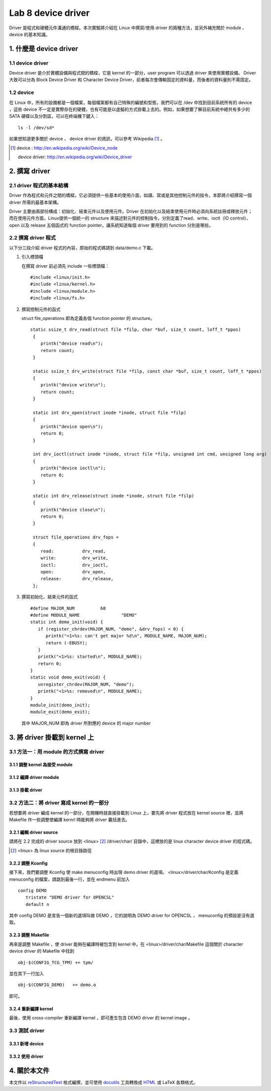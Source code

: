 =====================
Lab 8 device driver
=====================

Driver 是程式和硬體元件溝通的橋樑。本次實驗將介紹在 Linux 中撰寫/使用 driver 的兩種方法，並另外補充關於 module 、 device 的基本知識。

1. 什麼是 device driver
========================

1.1 device driver
------------------
Device driver 是介於實體設備與程式間的橋樑，它是 kernel 的一部分，user program 可以透過 driver 來使用實體設備。 Driver 大致可以分為 Block Device Driver 和 Character Device Driver，前者每次會傳輸固定的資料量，而後者的資料量則不需固定。

1.2 device
-----------
在 Linux 中，所有的設備都是一個檔案，每個檔案都有自己特殊的編號和型態，我們可以在 /dev 中找到目前系統所有的 device ，這些 device 不一定是實際存在的硬體，也有可能是以虛擬的方式掛載上去的。例如，如果想要了解目前系統中總共有多少的 SATA 硬碟以及分割區，可以在終端機下鍵入：

::

  ls -l /dev/sd*

如果想知道更多關於 device 、 device driver 的資訊，可以參考 Wikipedia [#]_ 。

.. [#] 
  device : http://en.wikipedia.org/wiki/Device_node

  device driver: http://en.wikipedia.org/wiki/Device_driver

2. 撰寫 driver
===============

2.1 driver 程式的基本結構
-------------------------

Driver 作為程式和元件之間的橋樑，它必須提供一些基本的使用介面，如讀、寫或是其他控制元件的指令，本節將介紹撰寫一個 driver 所需的最基本架構。

Driver 主要由兩部份構成：初始化、結束元件以及使用元件。Driver 在初始化以及結束使用元件時必須向系統註冊或釋放元件；而在使用元件方面，Linux提供一個統一的 structure 來描述對元件的控制指令，分別定義了read、write、ioctl（IO control）、open 以及 release 五個函式的 function pointer，讓系統知道每個 driver 要用到的 function 分別是哪些。

2.2 撰寫 driver 程式
---------------------

以下分三段介紹 driver 程式的內容，原始的程式碼請到 data/demo.c 下載。

1. 引入標頭檔

   在撰寫 driver 前必須先 include 一些標頭檔：

   ::

     #include <linux/init.h>
     #include <linux/kernel.h>
     #include <linux/module.h>
     #include <linux/fs.h>

2. 撰寫控制元件的函式

   struct file_operations 即為定義各個 function pointer 的 structure。

   ::

    static ssize_t drv_read(struct file *filp, char *buf, size_t count, loff_t *ppos)
     {
        printk("device read\n");
        return count;
     }

     static ssize_t drv_write(struct file *filp, const char *buf, size_t count, loff_t *ppos) 
     {	
        printk("device write\n");
        return count;
     }

     static int drv_open(struct inode *inode, struct file *filp)
     {
        printk("device open\n");
        return 0;
     }

     int drv_ioctl(struct inode *inode, struct file *filp, unsigned int cmd, unsigned long arg) 
     {
        printk("device ioctl\n");
        return 0;
     }

     static int drv_release(struct inode *inode, struct file *filp)
     {
        printk("device close\n");
        return 0;
     }
     
     struct file_operations drv_fops = 
     {
        read:		drv_read,
        write:		drv_write,
        ioctl:		drv_ioctl,
        open:		drv_open,
        release:	drv_release,
     };

 

3. 撰寫初始化、結束元件的函式

   ::

     #define MAJOR_NUM		60
     #define MODULE_NAME		"DEMO"
     static int demo_init(void) {
        if (register_chrdev(MAJOR_NUM, "demo", &drv_fops) < 0) {
           printk("<1>%s: can't get major %d\n", MODULE_NAME, MAJOR_NUM);
           return (-EBUSY);
        }
        printk("<1>%s: started\n", MODULE_NAME);
        return 0;
     }
     static void demo_exit(void) {
        unregister_chrdev(MAJOR_NUM, "demo");
        printk("<1>%s: removed\n", MODULE_NAME);	
     }
     module_init(demo_init);
     module_exit(demo_exit);

   其中 MAJOR_NUM 即為 driver 所對應的 device 的 major number

3. 將 driver 掛載到 kernel 上
==============================

3.1 方法一：用 module 的方式撰寫 driver
-----------------------------------------

3.1.1 調整 kernel 為接受 module
~~~~~~~~~~~~~~~~~~~~~~~~~~~~~~~~

3.1.2 編譯 driver module
~~~~~~~~~~~~~~~~~~~~~~~~~

3.1.3 掛載 driver
~~~~~~~~~~~~~~~~~~

3.2 方法二：將 driver 寫成 kernel 的一部分
-------------------------------------------

若想要將 driver 編成 kernel 的一部分，在開機時就直接掛載到 Linux 上，要先將 driver 程式放在 kernel source 裡，並將 Makefile 作一些調整使編譯 kernrl 時能夠將 driver 囊括進去。

3.2.1 編輯 driver source
~~~~~~~~~~~~~~~~~~~~~~~~~

請將在 2.2 完成的 driver source 放到 <linux> [#]_ /driver/char/ 目錄中，這裡放的是 linux character device driver 的程式碼。

.. [#] <linux> 為 linux source 的根目錄路徑

3.2.2 調整 Kconfig
~~~~~~~~~~~~~~~~~~~~~

接下來，我們要調整 Kconfig 使 make menuconfig 時出現 demo driver 的選項。 <linux>/driver/char/Kconfig 是定義 menuconfig 的檔案，請跳到最後一行，並在 endmenu 前加入

::

  config DEMO
     tristate "DEMO driver for OPENCSL"
     default n

其中 config DEMO 是宣告一個新的選項叫做 DEMO ，它的說明為 DEMO driver for OPENCSL ， menuconfig 的預設是沒有選取。

3.2.3 調整 Makefile
~~~~~~~~~~~~~~~~~~~~

再來是調整 Makefile ，使 driver 能夠在編譯時被包含到 kernel 中。在 <linux>/driver/char/Makefile 這個關於 character device driver 的 Makefile 中找到 

::

  obj-$(CONFIG_TCG_TPM) += tpm/ 

並在其下一行加入

::

  obj-$(CONFIG_DEMO)   += demo.o

即可。

3.2.4 重新編譯 kernel
~~~~~~~~~~~~~~~~~~~~~

最後，使用 cross-compiler 重新編譯 kernel ，即可產生包含 DEMO driver 的 kernel image 。

3.3 測試 driver
-----------------

3.3.1 新增 device
~~~~~~~~~~~~~~~~~~

3.3.2 使用 driver
~~~~~~~~~~~~~~~~~~

4. 關於本文件
=============

本文件以 `reStructuredText`_ 格式編撰，並可使用 `docutils`_ 工具轉換成 `HTML`_ 或 LaTeX 各類格式。

.. _reStructuredText: http://docutils.sourceforge.net/rst.html
.. _docutils: http://docutils.sourceforge.net/
.. _HTML: http://www.hosting4u.cz/jbar/rest/rest.html


